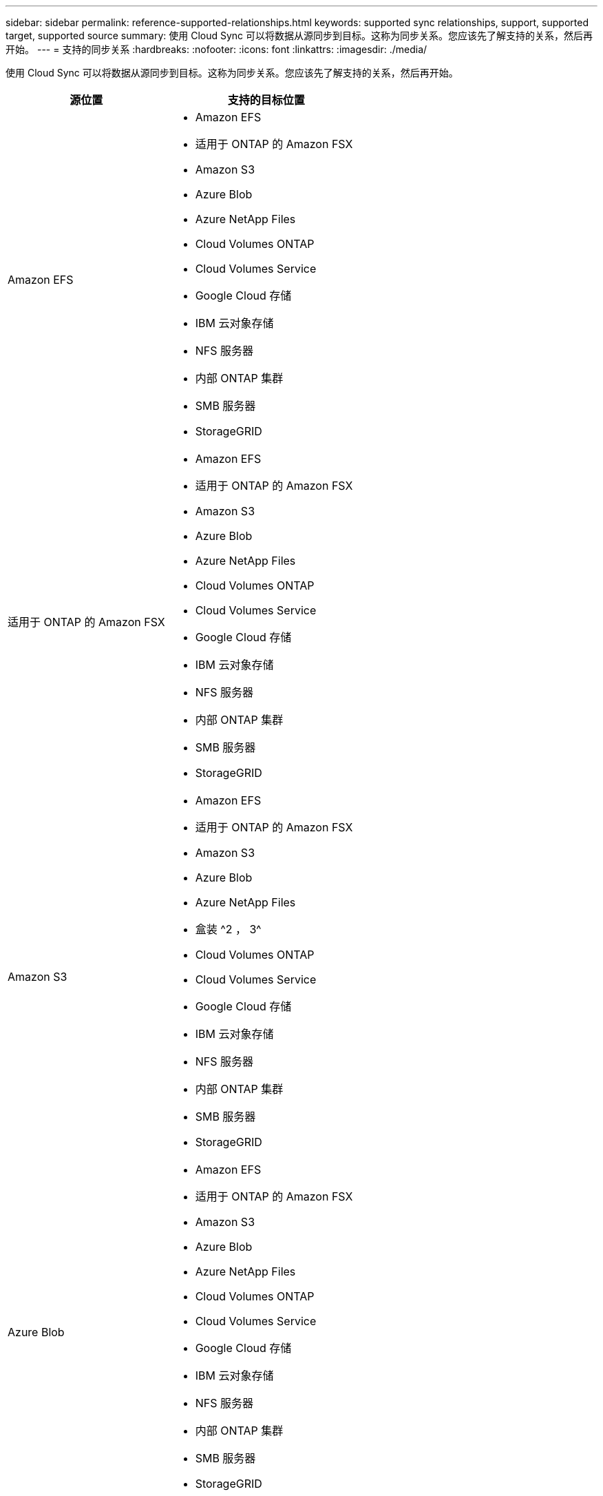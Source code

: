 ---
sidebar: sidebar 
permalink: reference-supported-relationships.html 
keywords: supported sync relationships, support, supported target, supported source 
summary: 使用 Cloud Sync 可以将数据从源同步到目标。这称为同步关系。您应该先了解支持的关系，然后再开始。 
---
= 支持的同步关系
:hardbreaks:
:nofooter: 
:icons: font
:linkattrs: 
:imagesdir: ./media/


[role="lead"]
使用 Cloud Sync 可以将数据从源同步到目标。这称为同步关系。您应该先了解支持的关系，然后再开始。

[cols="20,25"]
|===
| 源位置 | 支持的目标位置 


| Amazon EFS  a| 
* Amazon EFS
* 适用于 ONTAP 的 Amazon FSX
* Amazon S3
* Azure Blob
* Azure NetApp Files
* Cloud Volumes ONTAP
* Cloud Volumes Service
* Google Cloud 存储
* IBM 云对象存储
* NFS 服务器
* 内部 ONTAP 集群
* SMB 服务器
* StorageGRID




| 适用于 ONTAP 的 Amazon FSX  a| 
* Amazon EFS
* 适用于 ONTAP 的 Amazon FSX
* Amazon S3
* Azure Blob
* Azure NetApp Files
* Cloud Volumes ONTAP
* Cloud Volumes Service
* Google Cloud 存储
* IBM 云对象存储
* NFS 服务器
* 内部 ONTAP 集群
* SMB 服务器
* StorageGRID




| Amazon S3  a| 
* Amazon EFS
* 适用于 ONTAP 的 Amazon FSX
* Amazon S3
* Azure Blob
* Azure NetApp Files
* 盒装 ^2 ， 3^
* Cloud Volumes ONTAP
* Cloud Volumes Service
* Google Cloud 存储
* IBM 云对象存储
* NFS 服务器
* 内部 ONTAP 集群
* SMB 服务器
* StorageGRID




| Azure Blob  a| 
* Amazon EFS
* 适用于 ONTAP 的 Amazon FSX
* Amazon S3
* Azure Blob
* Azure NetApp Files
* Cloud Volumes ONTAP
* Cloud Volumes Service
* Google Cloud 存储
* IBM 云对象存储
* NFS 服务器
* 内部 ONTAP 集群
* SMB 服务器
* StorageGRID




| Azure NetApp Files  a| 
* Amazon EFS
* 适用于 ONTAP 的 Amazon FSX
* Amazon S3
* Azure Blob
* Azure NetApp Files
* Cloud Volumes ONTAP
* Cloud Volumes Service
* Google Cloud 存储
* IBM 云对象存储
* NFS 服务器
* 内部 ONTAP 集群
* SMB 服务器
* StorageGRID




| 盒 ^2^  a| 
* Amazon S3
* IBM 云对象存储
* NFS 服务器
* SMB 服务器
* StorageGRID




| Cloud Volumes ONTAP  a| 
* Amazon EFS
* 适用于 ONTAP 的 Amazon FSX
* Amazon S3
* Azure Blob
* Azure NetApp Files
* Cloud Volumes ONTAP
* Cloud Volumes Service
* Google Cloud 存储
* IBM 云对象存储
* NFS 服务器
* 内部 ONTAP 集群
* SMB 服务器
* StorageGRID




| Cloud Volumes Service  a| 
* Amazon EFS
* 适用于 ONTAP 的 Amazon FSX
* Amazon S3
* Azure Blob
* Azure NetApp Files
* Cloud Volumes ONTAP
* Cloud Volumes Service
* Google Cloud 存储
* IBM 云对象存储
* NFS 服务器
* 内部 ONTAP 集群
* SMB 服务器
* StorageGRID




| Google Cloud 存储  a| 
* Amazon EFS
* 适用于 ONTAP 的 Amazon FSX
* Amazon S3
* Azure Blob
* Azure NetApp Files
* Cloud Volumes ONTAP
* Cloud Volumes Service
* Google Cloud 存储
* IBM 云对象存储
* NFS 服务器
* 内部 ONTAP 集群
* ONTAP S3 存储
* SMB 服务器
* StorageGRID




| IBM 云对象存储  a| 
* Amazon EFS
* 适用于 ONTAP 的 Amazon FSX
* Amazon S3
* Azure Blob
* Azure NetApp Files
* 盒装 ^2 ， 3^
* Cloud Volumes ONTAP
* Cloud Volumes Service
* Google Cloud 存储
* IBM 云对象存储
* NFS 服务器
* 内部 ONTAP 集群
* SMB 服务器
* StorageGRID




| NFS 服务器  a| 
* Amazon EFS
* 适用于 ONTAP 的 Amazon FSX
* Amazon S3
* Azure Blob
* Azure NetApp Files
* Cloud Volumes ONTAP
* Cloud Volumes Service
* Google Cloud 存储
* IBM 云对象存储
* NFS 服务器
* 内部 ONTAP 集群
* SMB 服务器
* StorageGRID




| 内部 ONTAP 集群  a| 
* Amazon EFS
* 适用于 ONTAP 的 Amazon FSX
* Amazon S3
* Azure Blob
* Azure NetApp Files
* Cloud Volumes ONTAP
* Cloud Volumes Service
* Google Cloud 存储
* IBM 云对象存储
* NFS 服务器
* 内部 ONTAP 集群
* SMB 服务器
* StorageGRID




| ONTAP S3 存储  a| 
* Google Cloud 存储
* SMB 服务器
* StorageGRID
* ONTAP S3 存储




| SFTP ^1^ | S3 


| SMB 服务器  a| 
* Amazon EFS
* 适用于 ONTAP 的 Amazon FSX
* Amazon S3
* Azure Blob
* Azure NetApp Files
* Cloud Volumes ONTAP
* Cloud Volumes Service
* Google Cloud 存储
* IBM 云对象存储
* NFS 服务器
* 内部 ONTAP 集群
* ONTAP S3 存储
* SMB 服务器
* StorageGRID




| StorageGRID  a| 
* Amazon EFS
* 适用于 ONTAP 的 Amazon FSX
* Amazon S3
* Azure Blob
* Azure NetApp Files
* 盒装 ^2 ， 3^
* Cloud Volumes ONTAP
* Cloud Volumes Service
* Google Cloud 存储
* IBM 云对象存储
* NFS 服务器
* 内部 ONTAP 集群
* ONTAP S3 存储
* SMB 服务器
* StorageGRID


|===
注释：

. 仅使用 Cloud Sync API 支持与此源 / 目标的同步关系。
. 预览版可提供盒式支持。
. 当 BLOB 容器是目标容器时，可以选择特定的 Azure Blob 存储层：
+
** 热存储
** 冷却存储


. 【存储类】当 Amazon S3 为目标时，您可以选择特定的 S3 存储类：
+
** 标准（这是默认类）
** Intelligent-Hierarchy
** 标准—不经常访问
** 一个 ZONE 不常访问
** 冰河
** Glacier 深度存档


. 当 Google Cloud Storage 存储分段为目标时，您可以选择特定的存储类：
+
** 标准
** 近线
** 冷线
** 归档



